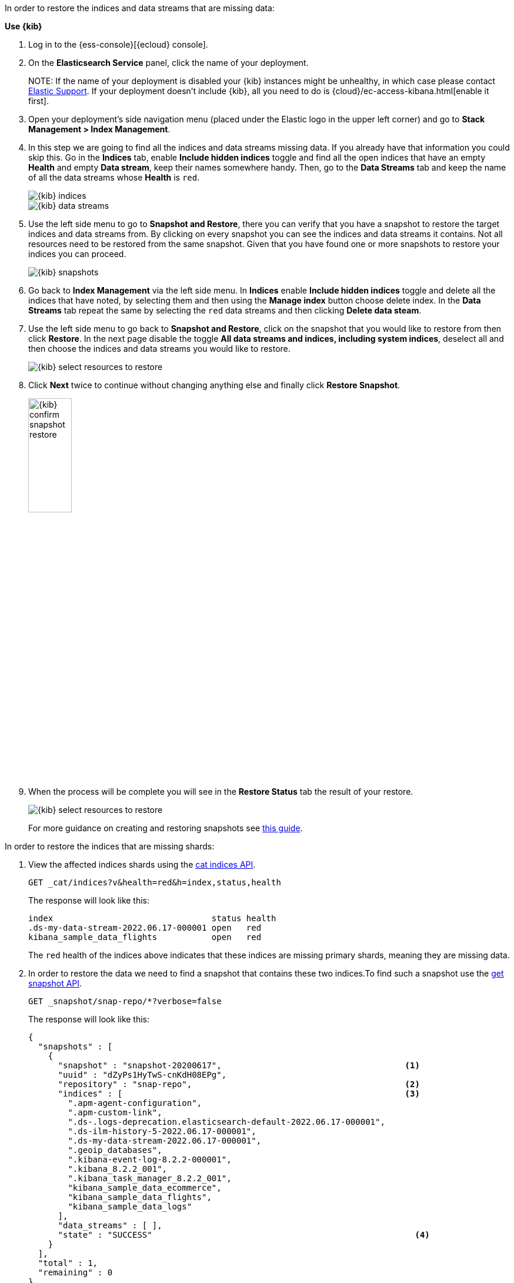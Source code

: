 // tag::cloud[]
In order to restore the indices and data streams that are missing data:

**Use {kib}**

//tag::kibana-api-ex[]
. Log in to the {ess-console}[{ecloud} console].
+

. On the **Elasticsearch Service** panel, click the name of your deployment.
+

NOTE:
If the name of your deployment is disabled your {kib} instances might be
unhealthy, in which case please contact https://support.elastic.co[Elastic Support].
If your deployment doesn't include {kib}, all you need to do is
{cloud}/ec-access-kibana.html[enable it first].
+
. Open your deployment's side navigation menu (placed under the Elastic logo in the upper left corner)
and go to **Stack Management > Index Management**.
+
. In this step we are going to find all the indices and data streams missing data. If you already have that information
you could skip this. Go in the **Indices** tab, enable **Include hidden indices** toggle and find all the open indices
that have an empty **Health** and empty **Data stream**, keep their names somewhere handy. Then, go to the
**Data Streams** tab and keep the name of all the data streams whose **Health** is `red`.
+
[role="screenshot"]
image::images/troubleshooting/data/kibana-index-management-select-red-indices.png[{kib} indices,align="center"]
+
[role="screenshot"]
image::images/troubleshooting/data/kibana-index-management-select-red-data-steams.png[{kib} data streams,align="center"]
+
. Use the left side menu to go to **Snapshot and Restore**, there you can verify that you have a snapshot to restore
the target indices and data streams from. By clicking on every snapshot you can see the indices and data streams it
contains. Not all resources need to be restored from the same snapshot. Given that you have found one or more snapshots
to restore your indices you can proceed.
+
[role="screenshot"]
image::images/troubleshooting/data/kibana-restore-snapshot-content.png[{kib} snapshots,align="center"]
+
. Go back to **Index Management** via the left side menu. In **Indices** enable **Include hidden indices** toggle and
delete all the indices that have noted, by selecting them and then using the **Manage index** button
choose delete index. In the **Data Streams** tab repeat the same by selecting the `red` data streams and then
clicking **Delete data steam**.
+
. Use the left side menu to go back to **Snapshot and Restore**, click on the snapshot that you would like to restore
from then click **Restore**. In the next page disable the toggle *All data streams and indices, including system
indices*, deselect all and then choose the indices and data streams you would like to restore.
+
[role="screenshot"]
image::images/troubleshooting/data/kibana-restore-snapshot-select-resources.png[{kib} select resources to restore,align="center"]
+
. Click **Next** twice to continue without changing anything else and finally click **Restore Snapshot**.
+
[role="screenshot"]
image::images/troubleshooting/data/kibana-restore-snapshot-confirm.png[{kib} confirm snapshot restore,width=30%]
+
. When the process will be complete you will see in the **Restore Status** tab the result of your restore.
+
[role="screenshot"]
image::images/troubleshooting/data/kibana-restore-snapshot-result.png[{kib} select resources to restore,align="center"]
+
For more guidance on creating and restoring snapshots see
<<snapshot-restore, this guide>>.

//end::kibana-api-ex[]
// end::cloud[]

// tag::self-managed[]
In order to restore the indices that are missing shards:

. View the affected indices shards using the <<cat-indices,cat indices API>>.
+
[source,console]
----
GET _cat/indices?v&health=red&h=index,status,health
----
+
The response will look like this:
+
[source,console-result]
----
index                                status health
.ds-my-data-stream-2022.06.17-000001 open   red
kibana_sample_data_flights           open   red
----
// TEST[skip:illustration purposes only]
+
The `red` health of the indices above indicates that these indices are missing primary shards,
meaning they are missing data.
+
. In order to restore the data we need to find a snapshot that contains these two indices.To find
such a snapshot use the
<<get-snapshot-api,get snapshot API>>.
+
[source,console]
----
GET _snapshot/snap-repo/*?verbose=false
----
// TEST[skip:illustration purposes only]
+
The response will look like this:
+
[source,console-result]
----
{
  "snapshots" : [
    {
      "snapshot" : "snapshot-20200617",                                     <1>
      "uuid" : "dZyPs1HyTwS-cnKdH08EPg",
      "repository" : "snap-repo",                                           <2>
      "indices" : [                                                         <3>
        ".apm-agent-configuration",
        ".apm-custom-link",
        ".ds-.logs-deprecation.elasticsearch-default-2022.06.17-000001",
        ".ds-ilm-history-5-2022.06.17-000001",
        ".ds-my-data-stream-2022.06.17-000001",
        ".geoip_databases",
        ".kibana-event-log-8.2.2-000001",
        ".kibana_8.2.2_001",
        ".kibana_task_manager_8.2.2_001",
        "kibana_sample_data_ecommerce",
        "kibana_sample_data_flights",
        "kibana_sample_data_logs"
      ],
      "data_streams" : [ ],
      "state" : "SUCCESS"                                                     <4>
    }
  ],
  "total" : 1,
  "remaining" : 0
}
----
// TEST[skip:illustration purposes only]
+
<1> The name of the snapshot.
+
<2> The repository of the snapshot.
+
<3> The indices backed up in the snapshot.
+
<4> If the snapshot was successful.

. The snapshot `snapshot-20200617` contains the two indices we want to restore.
You might have multiple snapshots from which you could restore the target indices.The explanation in our case indicates the index allocation configurations are not correct.
Choose the latest one. Now that we found a snapshot, we will close the target indices via the
To review your allocation settings, use the <<indices-close, close indices API>>.
+
[source,console]
----
POST kibana_sample_data_flights,.ds-my-data-stream-2022.06.17-000001/_close
----
// TEST[skip:illustration purposes only]
+
You can confirm that they are closed with the
the <<cat-indices, cat indices API>>.
+
[source,console]
----
GET _cat/indices?v&health=red&h=index,status,health
----
// TEST[skip:illustration purposes only]
+
The response will look like this:
+
[source,console-result]
----
index                                status health
.ds-my-data-stream-2022.06.17-000001 close   red
kibana_sample_data_flights           close   red
----
+
. The indices are closed, now we can restore the, from snapshots without causing
any complications using the <<restore-snapshot-api, restore snapshot API>>:
+
[source,console]
----
POST _snapshot/snap-repo/snapshot-20200617/_restore
{
  "indices": "kibana_sample_data_flights,.ds-my-data-stream-2022.06.17-000001", <1>
  "include_aliases": true                                                       <2>
}
----
// TEST[skip:illustration purposes only]
+
<1> The indices to restore.
+
<2> We also want to restore the aliases.

. Finally we can verify that the indices are not `red` any more via the <<cat-indices,cat indices API>>.
+
[source,console]
----
GET _cat/indices?v&index=.ds-my-data-stream-2022.06.17-000001,kibana_sample_data_flightsh=index,status,health
----
// TEST[skip:illustration purposes only]
+
The response will look like this:
+
[source,console-result]
----
index                                status health
.ds-my-data-stream-2022.06.17-000001 open   green
kibana_sample_data_flights           open   green
----
// TEST[skip:illustration purposes only]
+
As we can see above the indices are `green` and open. The issue is resolved.
+
For more guidance on creating and restoring snapshots see
<<snapshot-restore, this guide>>.
// end::self-managed[]

